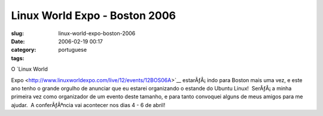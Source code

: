 Linux World Expo - Boston 2006
##############################
:slug: linux-world-expo-boston-2006
:date: 2006-02-19 00:17
:category:
:tags: portuguese

| O `Linux World
Expo <http://www.linuxworldexpo.com/live/12/events/12BOS06A>`__
estarÃƒÂ¡ indo para Boston mais uma vez, e este ano tenho o grande
orgulho de anunciar que eu estarei organizando o estande do Ubuntu
Linux!  SerÃƒÂ¡ a minha primeira vez como organizador de um evento deste
tamanho, e para tanto convoquei alguns de meus amigos para me ajudar.  A
conferÃƒÂªncia vai acontecer nos dias 4 - 6 de abril!
